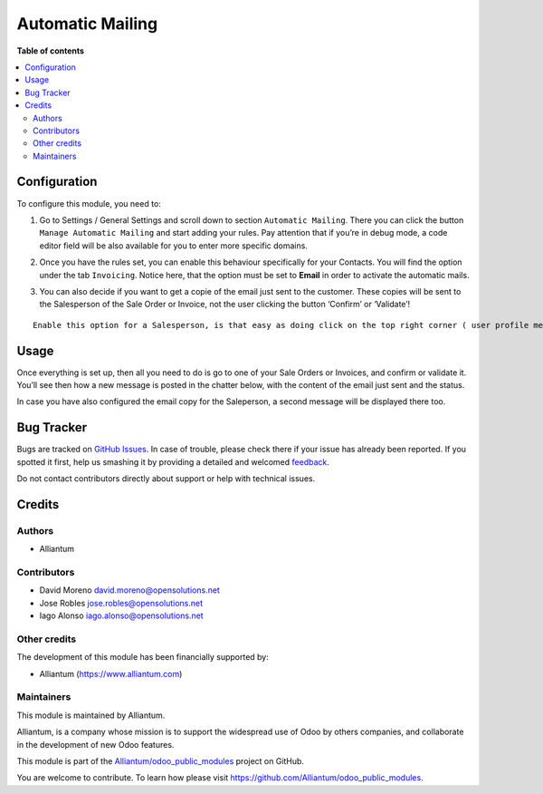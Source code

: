=================
Automatic Mailing
=================

.. !!!!!!!!!!!!!!!!!!!!!!!!!!!!!!!!!!!!!!!!!!!!!!!!!!!!
   !! This file is generated by oca-gen-addon-readme !!
   !! changes will be overwritten.                   !!
   !!!!!!!!!!!!!!!!!!!!!!!!!!!!!!!!!!!!!!!!!!!!!!!!!!!!

.. |badge1| image:: https://shields.io/badge/Beta-yellow?style=for-the-badge&label=Maturity
    :target: https://alliantum.com/development-status
    :alt: Beta
.. |badge2| image:: https://shields.io/badge/AGPL--3-blue?style=for-the-badge&label=License
    :target: http://www.gnu.org/licenses/agpl-3.0-standalone.html
    :alt: License: AGPL-3
.. |badge3| image:: https://shields.io/badge/Alliantum%2fodoo_automatic_mailing-24c3f3?style=for-the-badge&logo=github&label=github
    :target: https://github.com/Alliantum/odoo_automatic_mailing/tree/master/odoo_automatic_mailing
    :alt: Alliantum/odoo_automatic_mailing

|badge1| |badge2| |badge3| 



**Table of contents**

.. contents::
   :local:

Configuration
=============

To configure this module, you need to:

1. Go to Settings / General Settings and scroll down to section
   ``Automatic Mailing``. There you can click the button
   ``Manage Automatic Mailing`` and start adding your rules. Pay
   attention that if you’re in debug mode, a code editor field will be
   also available for you to enter more specific domains.


.. image:: static/description/rules.png
   :alt: Alliantum
   :width: 100 %
   :scale: 70 %
   :align: center


2. Once you have the rules set, you can enable this behaviour
   specifically for your Contacts. You will find the option under the
   tab ``Invoicing``. Notice here, that the option must be set to
   **Email** in order to activate the automatic mails.


.. image:: static/description/contact_config.png
   :alt: Alliantum
   :width: 100 %
   :scale: 70 %
   :align: center


3. You can also decide if you want to get a copie of the email just sent
   to the customer. These copies will be sent to the Salesperson of the
   Sale Order or Invoice, not the user clicking the button ‘Confirm’ or
   ‘Validate’!


.. image:: static/description/sale.png
   :alt: Alliantum
   :width: 100 %
   :scale: 70 %
   :align: center



.. image:: static/description/invoice.png
   :alt: Alliantum
   :width: 100 %
   :scale: 70 %
   :align: center


::

   Enable this option for a Salesperson, is that easy as doing click on the top right corner ( user profile menu) and then clicking on Preferences. There you'll fin the option `Enable Mail Receivable`. Keep it check to start getting the copies of your emails.

Usage
=====

Once everything is set up, then all you need to do is go to one of your
Sale Orders or Invoices, and confirm or validate it. You’ll see then how
a new message is posted in the chatter below, with the content of the
email just sent and the status.

In case you have also configured the email copy for the Saleperson, a
second message will be displayed there too.

Bug Tracker
===========

Bugs are tracked on `GitHub Issues <https://github.com/Alliantum/odoo_automatic_mailing/issues>`_.
In case of trouble, please check there if your issue has already been reported.
If you spotted it first, help us smashing it by providing a detailed and welcomed
`feedback <https://github.com/Alliantum/odoo_automatic_mailing/issues/new?body=module:%20odoo_automatic_mailing%0Aversion:%20master%0A%0A**Steps%20to%20reproduce**%0A-%20...%0A%0A**Current%20behavior**%0A%0A**Expected%20behavior**>`_.

Do not contact contributors directly about support or help with technical issues.

Credits
=======

Authors
~~~~~~~

* Alliantum

Contributors
~~~~~~~~~~~~

-  David Moreno david.moreno@opensolutions.net
-  Jose Robles jose.robles@opensolutions.net
-  Iago Alonso iago.alonso@opensolutions.net

Other credits
~~~~~~~~~~~~~

The development of this module has been financially supported by:

-  Alliantum (https://www.alliantum.com)

Maintainers
~~~~~~~~~~~

This module is maintained by Alliantum.

.. image:: https://avatars.githubusercontent.com/u/68618709?s=200&v=4
   :alt: Alliantum
   :target: https://alliantum.com

Alliantum, is a company whose
mission is to support the widespread use of Odoo by others companies, and collaborate in the development of new Odoo features.

This module is part of the `Alliantum/odoo_public_modules <https://github.com/Alliantum/odoo_public_modules>`_ project on GitHub.

You are welcome to contribute. To learn how please visit https://github.com/Alliantum/odoo_public_modules.

